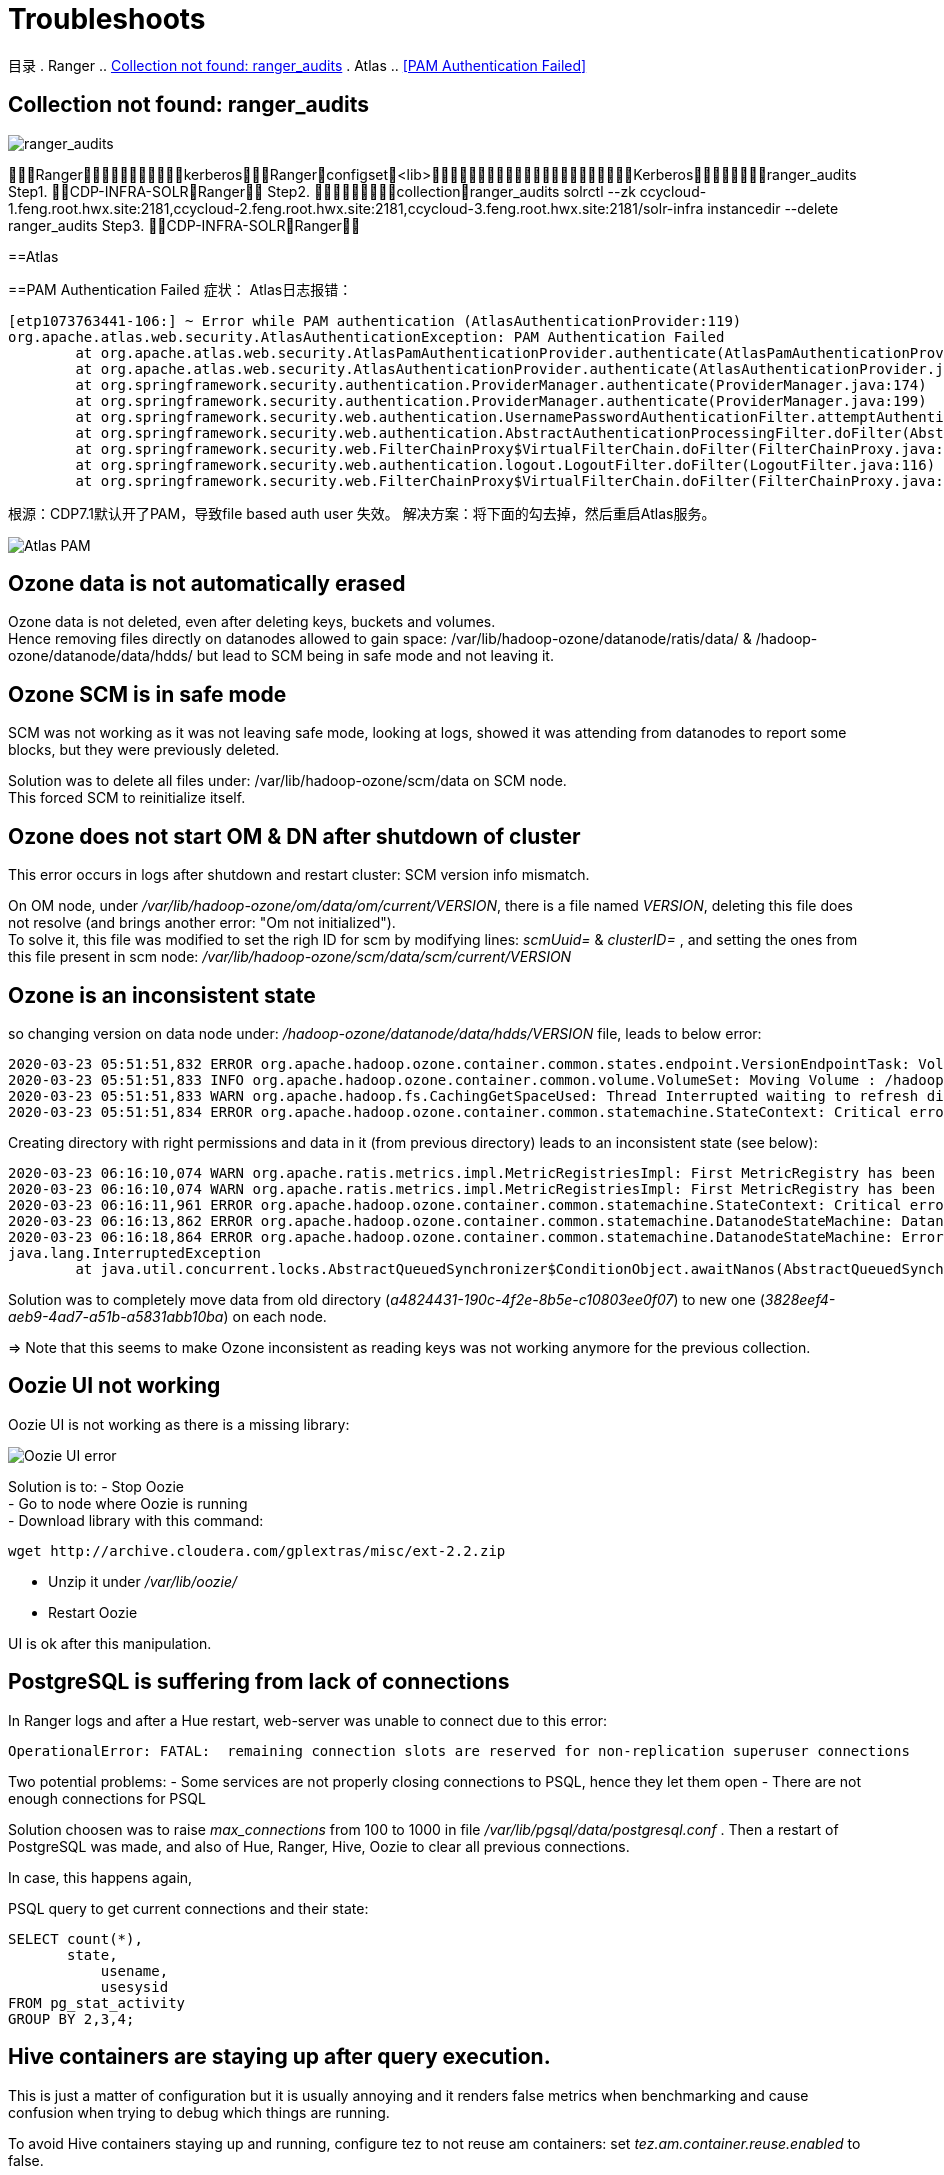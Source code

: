 = Troubleshoots

目录
. Ranger
.. <<Collection not found: ranger_audits>>
. Atlas
.. <<PAM Authentication Failed>>

== Collection not found: ranger_audits


image::pictures/TS001.jpg[ranger_audits]

RangerkerberosRangerconfigset<lib>Kerberosranger_audits
Step1.  CDP-INFRA-SOLRRanger
Step2.  collectionranger_audits
solrctl --zk ccycloud-1.feng.root.hwx.site:2181,ccycloud-2.feng.root.hwx.site:2181,ccycloud-3.feng.root.hwx.site:2181/solr-infra instancedir --delete ranger_audits
Step3.  CDP-INFRA-SOLRRanger

==Atlas

==PAM Authentication Failed
症状：
Atlas日志报错：
....
[etp1073763441-106:] ~ Error while PAM authentication (AtlasAuthenticationProvider:119)
org.apache.atlas.web.security.AtlasAuthenticationException: PAM Authentication Failed
        at org.apache.atlas.web.security.AtlasPamAuthenticationProvider.authenticate(AtlasPamAuthenticationProvider.java:69)
        at org.apache.atlas.web.security.AtlasAuthenticationProvider.authenticate(AtlasAuthenticationProvider.java:117)
        at org.springframework.security.authentication.ProviderManager.authenticate(ProviderManager.java:174)
        at org.springframework.security.authentication.ProviderManager.authenticate(ProviderManager.java:199)
        at org.springframework.security.web.authentication.UsernamePasswordAuthenticationFilter.attemptAuthentication(UsernamePasswordAuthenticationFilter.java:94)
        at org.springframework.security.web.authentication.AbstractAuthenticationProcessingFilter.doFilter(AbstractAuthenticationProcessingFilter.java:212)
        at org.springframework.security.web.FilterChainProxy$VirtualFilterChain.doFilter(FilterChainProxy.java:331)
        at org.springframework.security.web.authentication.logout.LogoutFilter.doFilter(LogoutFilter.java:116)
        at org.springframework.security.web.FilterChainProxy$VirtualFilterChain.doFilter(FilterChainProxy.java:331)
....
根源：CDP7.1默认开了PAM，导致file based auth user 失效。
解决方案：将下面的勾去掉，然后重启Atlas服务。

image::pictures/TS003.jpg[Atlas PAM]

== Ozone data is not automatically erased

Ozone data is not deleted, even after deleting keys, buckets and volumes. +
Hence removing files directly on datanodes allowed to gain space: /var/lib/hadoop-ozone/datanode/ratis/data/ & /hadoop-ozone/datanode/data/hdds/  but lead to SCM being in safe mode and not leaving it.


== Ozone SCM is in safe mode

SCM was not working as it was not leaving safe mode, looking at logs, showed it was attending from datanodes to report some blocks, 
but they were previously deleted.

Solution was to delete all files under: /var/lib/hadoop-ozone/scm/data on SCM node. +
This forced SCM to reinitialize itself. 


== Ozone does not start OM & DN after shutdown of cluster

This error occurs in logs after shutdown and restart cluster: 
SCM version info mismatch.

On OM node, under __/var/lib/hadoop-ozone/om/data/om/current/VERSION__, there is a file named __VERSION__, deleting this file does not resolve (and brings another error: "Om not initialized"). +
To solve it, this file was modified to set the righ ID for scm by modifying lines: __scmUuid=__ & __clusterID=__ , and setting the ones from this file present in scm node: __/var/lib/hadoop-ozone/scm/data/scm/current/VERSION__


== Ozone is an inconsistent state

so changing version on data node under: __/hadoop-ozone/datanode/data/hdds/VERSION__ file, leads to below error:

[source,bash]
2020-03-23 05:51:51,832 ERROR org.apache.hadoop.ozone.container.common.states.endpoint.VersionEndpointTask: Volume /hadoop-ozone/datanode/data/hdds is in Inconsistent state, expected scm directory /hadoop-ozone/datanode/data/hdds/3828eef4-aeb9-4ad7-a51b-a5831abb10ba does not exist
2020-03-23 05:51:51,833 INFO org.apache.hadoop.ozone.container.common.volume.VolumeSet: Moving Volume : /hadoop-ozone/datanode/data/hdds to failed Volumes
2020-03-23 05:51:51,833 WARN org.apache.hadoop.fs.CachingGetSpaceUsed: Thread Interrupted waiting to refresh disk information: sleep interrupted
2020-03-23 05:51:51,834 ERROR org.apache.hadoop.ozone.container.common.statemachine.StateContext: Critical error occurred in StateMachine, setting shutDownMachine

Creating directory with right permissions and data in it (from previous directory) leads to an inconsistent state (see below):

[source,bash]
2020-03-23 06:16:10,074 WARN org.apache.ratis.metrics.impl.MetricRegistriesImpl: First MetricRegistry has been created without registering reporters. You may need to call MetricRegistries.global().addReportRegistration(...) before.
2020-03-23 06:16:10,074 WARN org.apache.ratis.metrics.impl.MetricRegistriesImpl: First MetricRegistry has been created without registering reporters. You may need to call MetricRegistries.global().addReportRegistration(...) before.
2020-03-23 06:16:11,961 ERROR org.apache.hadoop.ozone.container.common.statemachine.StateContext: Critical error occurred in StateMachine, setting shutDownMachine
2020-03-23 06:16:13,862 ERROR org.apache.hadoop.ozone.container.common.statemachine.DatanodeStateMachine: DatanodeStateMachine Shutdown due to an critical error
2020-03-23 06:16:18,864 ERROR org.apache.hadoop.ozone.container.common.statemachine.DatanodeStateMachine: Error attempting to shutdown.
java.lang.InterruptedException
	at java.util.concurrent.locks.AbstractQueuedSynchronizer$ConditionObject.awaitNanos(AbstractQueuedSynchronizer.java:2067)


Solution was to completely move data from old directory (__a4824431-190c-4f2e-8b5e-c10803ee0f07__) to new one (__3828eef4-aeb9-4ad7-a51b-a5831abb10ba__) on each node.

=> Note that this seems to make Ozone inconsistent as reading keys was not working anymore for the previous collection.


== Oozie UI not working

Oozie UI is not working as there is a missing library:

image::pictures/OozieUIextJSLib.png[Oozie UI error]

Solution is to:
- Stop Oozie +
- Go to node where Oozie is running +
- Download library with this command: 
[source,bash]
wget http://archive.cloudera.com/gplextras/misc/ext-2.2.zip

- Unzip it under __/var/lib/oozie/__
- Restart Oozie

UI is ok after this manipulation.


== PostgreSQL is suffering from lack of connections

In Ranger logs and after a Hue restart, web-server was unable to connect due to this error:

		OperationalError: FATAL:  remaining connection slots are reserved for non-replication superuser connections		

Two potential problems: 
- Some services are not properly closing connections to PSQL, hence they let them open
- There are not enough connections for PSQL


Solution choosen was to raise __max_connections__ from 100 to 1000 in file __/var/lib/pgsql/data/postgresql.conf__ .
Then a restart of PostgreSQL was made, and also of Hue, Ranger, Hive, Oozie to clear all previous connections.

In case, this happens again, 

PSQL query to get current connections and their state:

[source,sql]
SELECT count(*),
       state,
	   usename,
	   usesysid
FROM pg_stat_activity
GROUP BY 2,3,4;


== Hive containers are staying up after query execution.

This is just a matter of configuration but it is usually annoying and it renders false metrics when benchmarking and cause confusion when trying to debug which things are running.

To avoid Hive containers staying up and running, configure tez to not reuse am containers: set __tez.am.container.reuse.enabled__ to false.

But note that this did not worked... 


== Cloudera Agent on CM node SSL not working

Once Cloudera Agent are configured to verify CM identity, it involves this error:
[source, bash]
[26/Mar/2020 09:33:19 +0000] 28664 MainThread agent        ERROR    Heartbeating to localhost:7182 failed.
Traceback (most recent call last):
  File "/opt/cloudera/cm-agent/lib/python2.7/site-packages/cmf/agent.py", line 1425, in _send_heartbeat
    self.cfg.max_cert_depth)
  File "/opt/cloudera/cm-agent/lib/python2.7/site-packages/cmf/https.py", line 155, in __init__
    self.conn.connect()
  File "/opt/cloudera/cm-agent/lib/python2.7/site-packages/M2Crypto/httpslib.py", line 69, in connect
    sock.connect((self.host, self.port))
  File "/opt/cloudera/cm-agent/lib/python2.7/site-packages/M2Crypto/SSL/Connection.py", line 309, in connect
    ret = self.connect_ssl()
  File "/opt/cloudera/cm-agent/lib/python2.7/site-packages/M2Crypto/SSL/Connection.py", line 295, in connect_ssl
    return m2.ssl_connect(self.ssl, self._timeout)
SSLError: certificate verify failed

=> Modification on config.ini was made to point to right node where CM is working.


== Kafka not starting after a change ok zkNode

Error is:
[source,bash]
2020-04-03 00:07:03,174 INFO kafka.server.KafkaServer: Cluster ID = KExScxmJQji6Ixf3chAeQA
2020-04-03 00:07:03,186 ERROR kafka.server.KafkaServer: Fatal error during KafkaServer startup. Prepare to shutdown
kafka.common.InconsistentClusterIdException: The Cluster ID KExScxmJQji6Ixf3chAeQA doesn't match stored clusterId Some(DzlLGaw2R7ywvGOsKwZ3PA) in meta.properties. The broker is trying to join the wrong cluster. Configured zookeeper.connect may be wrong.
	at kafka.server.KafkaServer.startup

Cluster id in zookeeper:
[source,bash]
[zk: cdp-test-2:2181(CONNECTED) 13] get /kafka3/cluster/id
{"version":"1","id":"KExScxmJQji6Ixf3chAeQA"}

A new clusterId was set in zookeeper on the new znode when restarting Kafka, however file __/var/local/kafka/data/meta.properties__ was not updated.

A manual update of this file made it work.


== Kafka unable to produce data

When trying to produce data, kafka throws:

[source,bash]
20/04/03 00:22:28 WARN clients.NetworkClient: [Producer clientId=console-producer] Error while fetching metadata with correlation id 715 : {test-2=LEADER_NOT_AVAILABLE}
20/04/03 00:22:28 WARN clients.NetworkClient: [Producer clientId=console-producer] Error while fetching metadata with correlation id 716 : {test-2=LEADER_NOT_AVAILABLE}

Active Controller has these logs:

[source,bash]
2020-04-03 00:22:28,794 INFO kafka.controller.KafkaController: [Controller id=1546344845] New topics: [Set(test-2)], deleted topics: [Set()], new partition replica assignment [Map(test-2-0 -> ReplicaAssignment(replicas=1546344861, addingReplicas=, removingReplicas=))]
2020-04-03 00:22:28,794 INFO kafka.controller.KafkaController: [Controller id=1546344845] New partition creation callback for test-2-0
2020-04-03 00:22:28,807 ERROR kafka.server.KafkaApis: [KafkaApi-1546344845] Error when handling request: clientId=1546344845, correlationId=5, api=UPDATE_METADATA, version=6, body={controller_id=1546344845,controller_epoch=1,broker_epoch=81604510222,topic_states=[{topic_name=test-2,partition_states=[{partition_index=0,controller_epoch=1,leader=1546344861,leader_epoch=0,isr=[1546344861],zk_version=0,replicas=[1546344861],offline_replicas=[],_tagged_fields={}}],_tagged_fields={}}],live_brokers=[{id=1546344845,endpoints=[{port=9093,host=cdp-test-3.gce.cloudera.com,listener=SASL_SSL,security_protocol=3,_tagged_fields={}}],rack=null,_tagged_fields={}},{id=1546344861,endpoints=[{port=9093,host=cdp-test-5.gce.cloudera.com,listener=SASL_SSL,security_protocol=3,_tagged_fields={}}],rack=null,_tagged_fields={}},{id=1546344853,endpoints=[{port=9093,host=cdp-test-4.gce.cloudera.com,listener=SASL_SSL,security_protocol=3,_tagged_fields={}}],rack=null,_tagged_fields={}}],_tagged_fields={}}
org.apache.kafka.common.errors.ClusterAuthorizationException: Request Request(processor=2, connectionId=172.31.115.225:9093-172.31.115.225:48376-0, session=Session(User:kafka,cdp-test-3.gce.cloudera.com/172.31.115.225), listenerName=ListenerName(SASL_SSL), securityProtocol=SASL_SSL, buffer=null) is not authorized.
2020-04-03 00:22:28,809 ERROR state.change.logger: [Controller id=1546344845] Received error in LeaderAndIsr response LeaderAndIsrResponseData(errorCode=31, partitionErrors=[LeaderAndIsrPartitionError(topicName='test-2', partitionIndex=0, errorCode=31)]) from broker 1546344861
